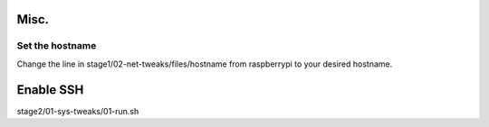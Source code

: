 Misc.
=====

Set the hostname
----------------

Change the line in stage1/02-net-tweaks/files/hostname from
raspberrypi to your desired hostname.

Enable SSH
==========

stage2/01-sys-tweaks/01-run.sh
